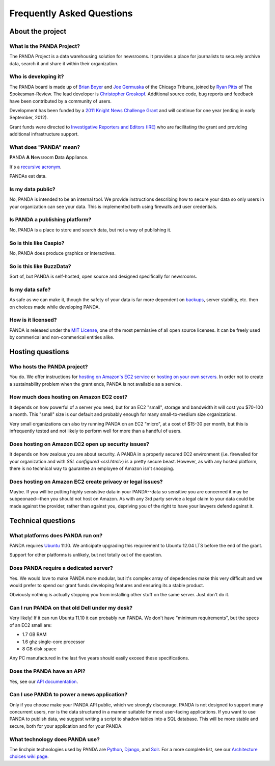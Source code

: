 ==========================
Frequently Asked Questions
==========================

About the project
=================

What is the PANDA Project?
--------------------------

The PANDA Project is a data warehousing solution for newsrooms. It provides a place for journalists to securely archive data, search it and share it within their organization.

Who is developing it?
---------------------

The PANDA board is made up of `Brian Boyer <http://twitter.com/brianboyer>`_ and `Joe Germuska <http://twitter.com/joegermuska>`_ of the Chicago Tribune, joined by `Ryan Pitts <http://twitter.com/ryanpitts>`_ of The Spokesman-Review. The lead developer is `Christopher Groskopf <http://twitter.com/onyxfish>`_. Additional source code, bug reports and feedback have been contributed by a community of users.

Development has been funded by a `2011 Knight News Challenge Grant <http://www.knightfoundation.org/press-room/press-release/knight-foundation-media-innovation-contest-announc/>`_ and will continue for one year (ending in early September, 2012).

Grant funds were directed to `Investigative Reporters and Editors (IRE) <http://www.ire.org/>`_ who are facilitating the grant and providing additional infrastructure support.

What does "PANDA" mean?
-----------------------

**P**\ ANDA **A** **N**\ ewsroom **D**\ ata **A**\ ppliance.

It's a `recursive acronym <https://en.wikipedia.org/wiki/Recursive_acronym>`_.

PANDAs eat data.

Is my data public?
------------------

No, PANDA is intended to be an internal tool. We provide instructions describing how to secure your data so only users in your organization can see your data. This is implemented both using firewalls and user credentials.

Is PANDA a publishing platform?
-------------------------------

No, PANDA is a place to store and search data, but not a way of publishing it.

So is this like Caspio?
-----------------------

No, PANDA does produce graphics or interactives.

So is this like BuzzData?
-------------------------

Sort of, but PANDA is self-hosted, open source and designed specifically for newsrooms.

Is my data safe?
----------------

As safe as we can make it, though the safety of your data is far more dependent on `backups <backups.html>`_, server stability, etc. then on choices made while developing PANDA.

How is it licensed?
-------------------

PANDA is released under the `MIT License <http://www.opensource.org/licenses/MIT>`_, one of the most permissive of all open source licenses. It can be freely used by commerical and non-commerical entities alike.

Hosting questions
=================

Who hosts the PANDA project?
----------------------------

You do. We offer instructions for `hosting on Amazon's EC2 service <amazon.html>`_ or `hosting on your own servers <self-install.html>`_. In order not to create a sustainability problem when the grant ends, PANDA is not available as a service.

How much does hosting on Amazon EC2 cost?
-----------------------------------------

It depends on how powerful of a server you need, but for an EC2 "small", storage and bandwidth it will cost you $70-100 a month. This "small" size is our default and probably enough for many small-to-medium size organizations.

Very small organizations can also try running PANDA on an EC2 "micro", at a cost of $15-30 per month, but this is infrequently tested and not likely to perform well for more than a handful of users.

Does hosting on Amazon EC2 open up security issues?
---------------------------------------------------

It depends on how zealous you are about security. A PANDA in a properly secured EC2 environment (i.e. firewalled for your organization and with `SSL configured <ssl.html>`) is a pretty secure beast. However, as with any hosted platform, there is no technical way to gaurantee an employee of Amazon isn't snooping.

Does hosting on Amazon EC2 create privacy or legal issues?
----------------------------------------------------------

Maybe. If you will be putting highly sensistive data in your PANDA--data so sensitive you are concerned it may be subpeonaed--then you should not host on Amazon. As with any 3rd party service a legal claim to your data could be made against the provider, rather than against you, depriving you of the right to have your lawyers defend against it.

Technical questions
===================

What platforms does PANDA run on?
---------------------------------

PANDA requires `Ubuntu <http://www.ubuntu.com/>`_ 11.10. We anticipate upgrading this requirement to Ubuntu 12.04 LTS before the end of the grant.

Support for other platforms is unlikely, but not totally out of the question.

Does PANDA require a dedicated server?
--------------------------------------

Yes. We would love to make PANDA more modular, but it's complex array of depedencies make this very difficult and we would prefer to spend our grant funds developing features and ensuring its a stable product.

Obviously nothing is actually stopping you from installing other stuff on the same server. Just don't do it.

Can I run PANDA on that old Dell under my desk?
-----------------------------------------------

Very likely! If it can run Ubuntu 11.10 it can probably run PANDA. We don't have "minimum requirements", but the specs of an EC2 small are:

* 1.7 GB RAM
* 1.6 ghz single-core processor
* 8 GB disk space

Any PC manufactured in the last five years should easily exceed these specifications.

Does the PANDA have an API?
---------------------------

Yes, see our `API documentation <api.html>`_.

Can I use PANDA to power a news application?
--------------------------------------------

Only if you choose make your PANDA API public, which we strongly discourage. PANDA is not designed to support many concurrent users, nor is the data structured in a manner suitable for most user-facing applications. If you want to use PANDA to publish data, we suggest writing a script to shadow tables into a SQL database. This will be more stable and secure, both for your application and for your PANDA.

What technology does PANDA use?
-------------------------------

The linchpin technologies used by PANDA are `Python <http://python.org>`_, `Django <http://djangoproject.com>`_, and `Solr <http://lucene.apache.org/solr/>`_. For a more complete list, see our `Architecture choices wiki page <https://github.com/pandaproject/panda/wiki/Architecture-choices>`_.

